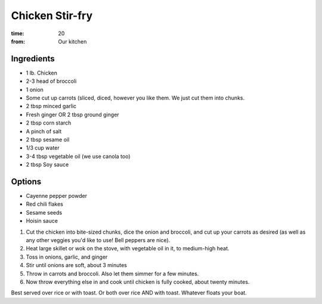 Chicken Stir-fry
================
:time: 20 
:from: Our kitchen

Ingredients
-----------
* 1 lb. Chicken
* 2-3 head of broccoli
* 1 onion
* Some cut up carrots (sliced, diced, however you like them.
  We just cut them into chunks.
* 2 tbsp minced garlic
* Fresh ginger OR 2 tbsp ground ginger
* 2 tbsp corn starch
* A pinch of salt
* 2 tbsp sesame oil
* 1/3 cup water
* 3-4 tbsp vegetable oil (we use canola too)
* 2 tbsp Soy sauce

Options
-------
* Cayenne pepper powder
* Red chili flakes
* Sesame seeds
* Hoisin sauce

1. Cut the chicken into bite-sized chunks, dice the onion and broccoli, and cut up your carrots as desired (as well as any other veggies you'd like to use!  Bell peppers are nice).
2. Heat large skillet or wok on the stove, with vegetable oil in it, to medium-high heat.
3. Toss in onions, garlic, and ginger
4. Stir until onions are soft, about 3 minutes
5. Throw in carrots and broccoli.  Also let them simmer for a few minutes.
6. Now throw everything else in and cook until chicken is fully cooked, about twenty minutes.

Best served over rice or with toast.  Or both over rice AND with toast.  Whatever floats your boat.
